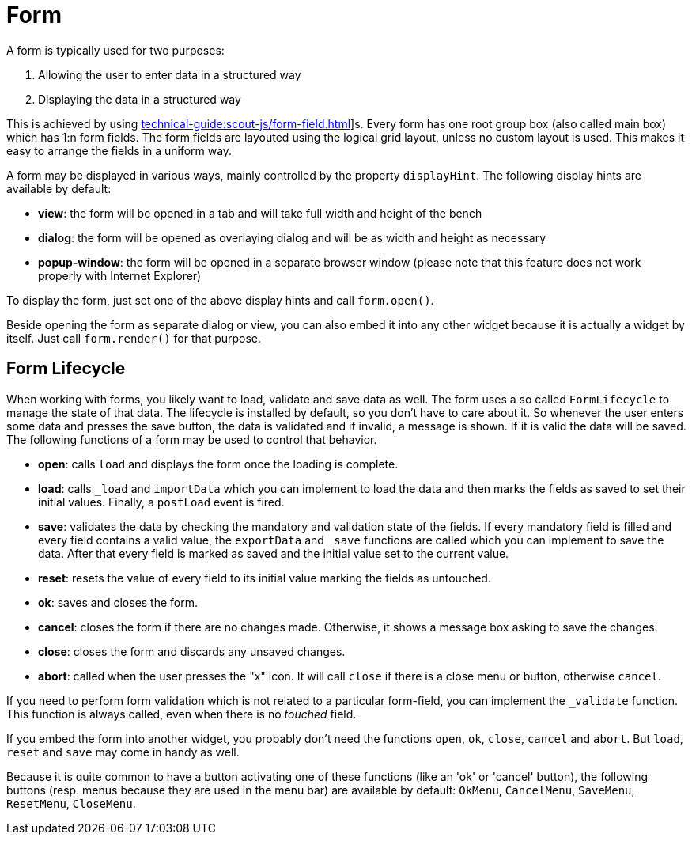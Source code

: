 = Form

A form is typically used for two purposes:

1. Allowing the user to enter data in a structured way
2. Displaying the data in a structured way

This is achieved by using xref:technical-guide:scout-js/form-field.adoc[]]s. Every form has one root group box (also called main box) which has 1:n form fields. The form fields are layouted using the logical grid layout, unless no custom layout is used. This makes it easy to arrange the fields in a uniform way.

A form may be displayed in various ways, mainly controlled by the property `displayHint`.
The following display hints are available by default:

* **view**: the form will be opened in a tab and will take full width and height of the bench
* **dialog**: the form will be opened as overlaying dialog and will be as width and height as necessary
* **popup-window**: the form will be opened in a separate browser window (please note that this feature does not work properly with Internet Explorer)

To display the form, just set one of the above display hints and call `form.open()`.

Beside opening the form as separate dialog or view, you can also embed it into any other widget because it is actually a widget by itself. Just call `form.render()` for that purpose.

== Form Lifecycle
When working with forms, you likely want to load, validate and save data as well. The form uses a so called `FormLifecycle` to manage the state of that data. The lifecycle is installed by default, so you don't have to care about it. So whenever the user enters some data and presses the save button, the data is validated and if invalid, a message is shown. If it is valid the data will be saved. The following functions of a form may be used to control that behavior.

* **open**: calls `load` and displays the form once the loading is complete.
* **load**: calls `_load` and `importData` which you can implement to load the data and then marks the fields as saved to set their initial values. Finally, a `postLoad` event is fired.
* **save**: validates the data by checking the mandatory and validation state of the fields. If every mandatory field is filled and every field contains a valid value, the `exportData` and `_save` functions are called which you can implement to save the data. After that every field is marked as saved and the initial value set to the current value.
* **reset**: resets the value of every field to its initial value marking the fields as untouched.
* **ok**: saves and closes the form.
* **cancel**: closes the form if there are no changes made. Otherwise, it shows a message box asking to save the changes.
* **close**: closes the form and discards any unsaved changes.
* **abort**: called when the user presses the "x" icon. It will call `close` if there is a close menu or button, otherwise `cancel`.

If you need to perform form validation which is not related to a particular form-field, you can implement the `_validate` function. This function is always called, even when there is no __touched__ field.

If you embed the form into another widget, you probably don't need the functions `open`, `ok`, `close`, `cancel` and `abort`. But `load`, `reset` and `save` may come in handy as well.

Because it is quite common to have a button activating one of these functions (like an 'ok' or 'cancel' button), the following buttons (resp. menus because they are used in the menu bar) are available by default: `OkMenu`, `CancelMenu`, `SaveMenu`, `ResetMenu`, `CloseMenu`.
